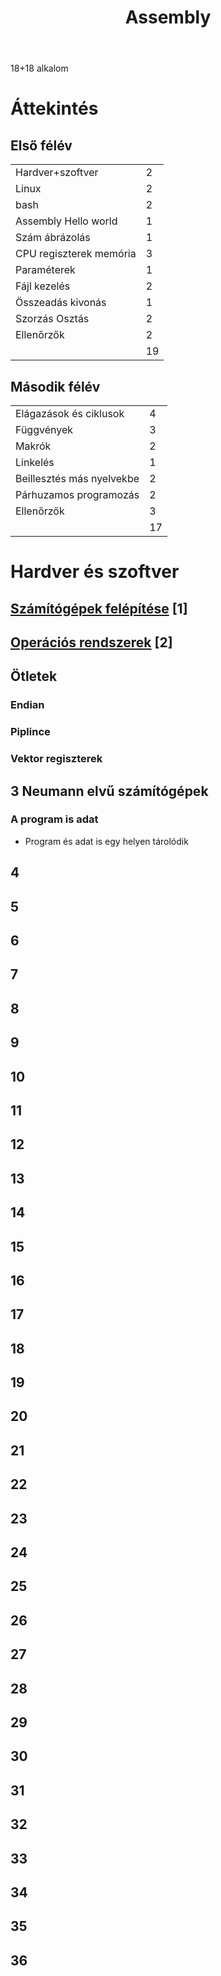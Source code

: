 # -*- mode: org; mode: flyspell; ispell-local-dictionary: "hu" -*-
#+TITLE: Assembly

18+18 alkalom
* Áttekintés
** Első félév
| Hardver+szoftver        |  2 |
| Linux                   |  2 |
| bash                    |  2 |
| Assembly Hello world    |  1 |
| Szám ábrázolás          |  1 |
| CPU regiszterek memória |  3 |
| Paraméterek             |  1 |
| Fájl kezelés            |  2 |
| Összeadás kivonás       |  1 |
| Szorzás Osztás          |  2 |
| Ellenőrzők              |  2 |
|-------------------------+----|
|                         | 19 |
#+TBLFM: @>$2=vsum(@1$2..@-1$2)

** Második félév
| Elágazások és ciklusok    |  4 |
| Függvények                |  3 |
| Makrók                    |  2 |
| Linkelés                  |  1 |
| Beillesztés más nyelvekbe |  2 |
| Párhuzamos programozás    |  2 |
| Ellenőrzők                |  3 |
|---------------------------+----|
|                           | 17 |
#+TBLFM: @>$2=vsum(@1$2..@-1$2)
* Hardver és szoftver
** [[file:3m-1-szgf.org][Számítógépek felépítése]] [1]
** [[file:3m-2-os.org][Operációs rendszerek]] [2]
** Ötletek 
*** Endian
*** Piplince
*** Vektor regiszterek
** 3 Neumann elvű számítógépek
*** A program is adat
    - Program és adat is egy helyen tárolódik
** 4
** 5
** 6
** 7
** 8
** 9
** 10
** 11
** 12
** 13
** 14
** 15
** 16
** 17
** 18
** 19
** 20
** 21
** 22
** 23
** 24
** 25
** 26
** 27
** 28
** 29
** 30
** 31
** 32
** 33
** 34
** 35
** 36




